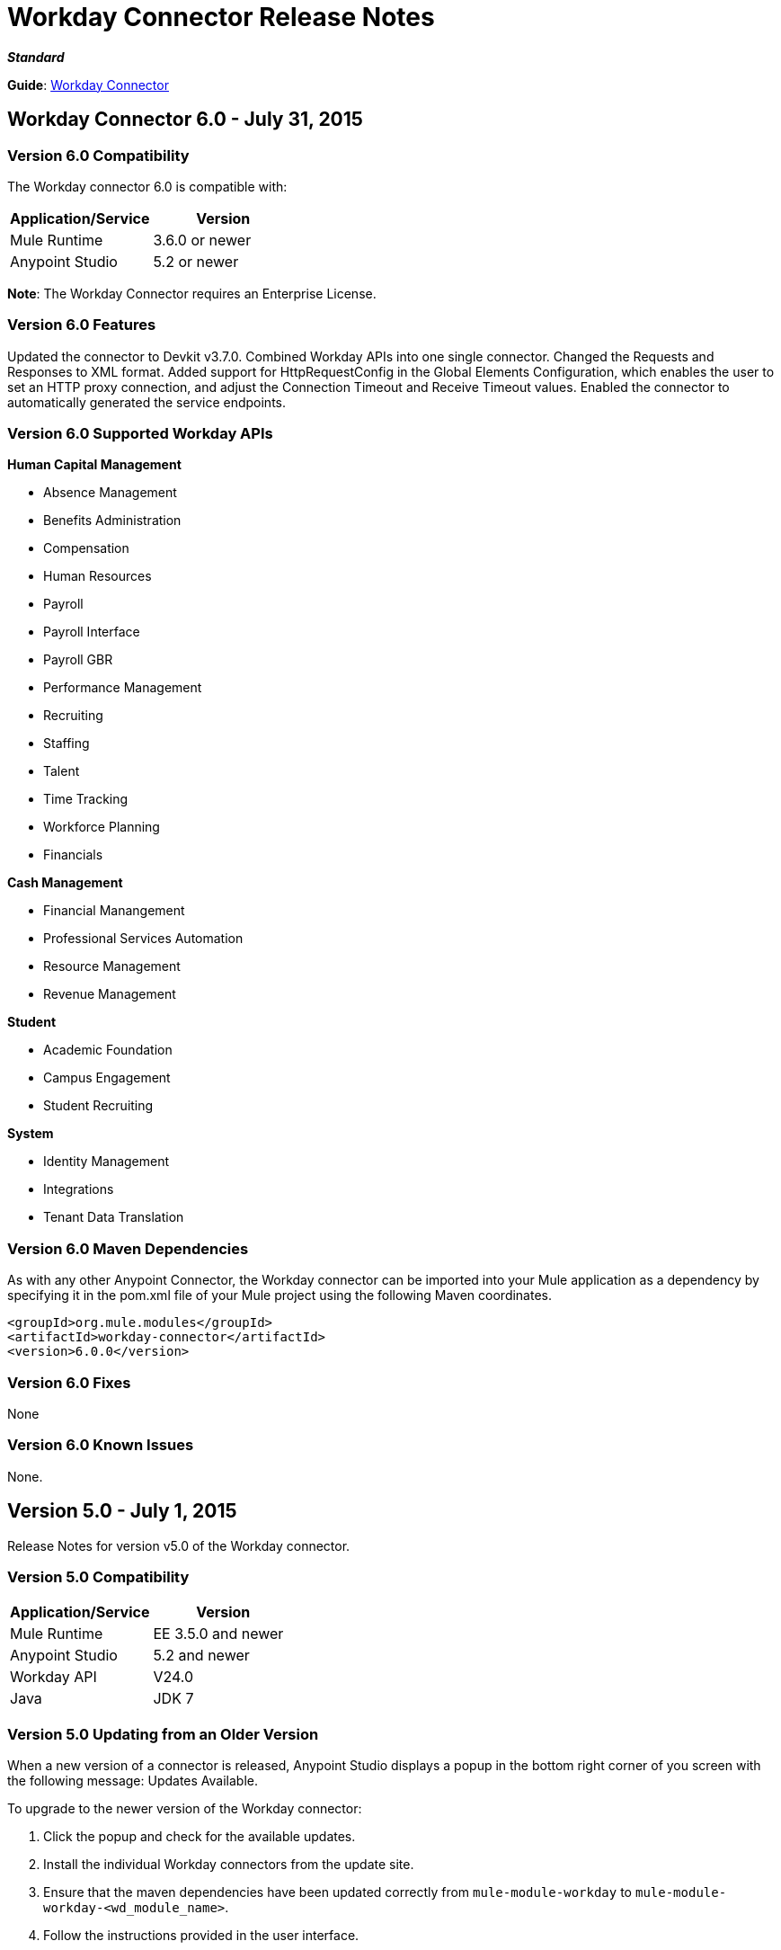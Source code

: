 = Workday Connector Release Notes
:keywords: release notes, workday, connector

*_Standard_*

*Guide*: link:/mule-user-guide/v/3.7/workday-connector[Workday Connector]

== Workday Connector 6.0 - July 31, 2015

=== Version 6.0 Compatibility

The Workday connector 6.0 is compatible with:

[width="100%",cols="50a,50a",options="header"]
|===
|Application/Service|Version
|Mule Runtime|3.6.0 or newer
|Anypoint Studio|5.2 or newer
|===

*Note*: The Workday Connector requires an Enterprise License.

=== Version 6.0 Features

Updated the connector to Devkit v3.7.0.
Combined Workday APIs into one single connector.
Changed the Requests and Responses to XML format.
Added support for HttpRequestConfig in the Global Elements Configuration, which enables the user to set an HTTP proxy connection, and adjust the Connection Timeout and Receive Timeout values.
Enabled the connector to automatically generated the service endpoints.

=== Version 6.0 Supported Workday APIs

*Human Capital Management*

* Absence Management
* Benefits Administration
* Compensation
* Human Resources
* Payroll
* Payroll Interface
* Payroll GBR
* Performance Management
* Recruiting
* Staffing
* Talent
* Time Tracking
* Workforce Planning
* Financials

*Cash Management*

* Financial Manangement
* Professional Services Automation
* Resource Management
* Revenue Management

*Student*

* Academic Foundation
* Campus Engagement
* Student Recruiting

*System*

* Identity Management
* Integrations
* Tenant Data Translation

=== Version 6.0 Maven Dependencies

As with any other Anypoint Connector, the Workday connector can be imported into your Mule application as a dependency by specifying it in the pom.xml file of your Mule project using the following Maven coordinates.

[source,xml,linenums]
----
<groupId>org.mule.modules</groupId>
<artifactId>workday-connector</artifactId>
<version>6.0.0</version>
----

=== Version 6.0 Fixes

None

=== Version 6.0 Known Issues

None.


== Version 5.0 - July 1, 2015

Release Notes for version v5.0 of the Workday connector.

=== Version 5.0 Compatibility

[width="100%",cols="50a,50a",options="header"]
|===
|Application/Service|Version
|Mule Runtime|EE 3.5.0 and newer
|Anypoint Studio|5.2 and newer
|Workday API|V24.0
|Java|JDK 7
|===


=== Version 5.0 Updating from an Older Version

When a new version of a connector is released, Anypoint Studio displays a popup in the bottom right corner of you screen with the following message: Updates Available.

To upgrade to the newer version of the Workday connector:

. Click the popup and check for the available updates.
. Install the individual Workday connectors from the update site.
. Ensure that the maven dependencies have been updated correctly from `mule-module-workday` to `mule-module-workday-<wd_module_name>`.
. Follow the instructions provided in the user interface.
. Restart Studio when prompted.
. After restarting, if you have several versions of the connector installed, Mule asks you for the version of the connector you like to use.

=== Version 5.0 Features

* Added support for the Payroll GBR module and the following operations:
** Get Payee Tax Codes
** Get Payroll Payee NIs
** Get Payroll Payee Student Loans
** Put Payee Tax Code
** Put Payroll Payee NI
** Put Payroll Payee Student Loan
* Updated the connector to support Workday API v24.0.
* Updated the connector to use Devkit 3.6.1.
* Added support for connection through proxy servers.
* Enabled support for adjusting the Connection Timeout and Receive Timeout values in the global configuration.
* Migrated the connector to CXF 2.7.15.
* Added support for HTTP proxies.
* Added options to specify the connection timeout and receive timeout values in the global configuration.

=== Version 5.0 Maven Dependencies

The Workday Payroll GBR module can be imported into your Mule application as a dependency, using the following Maven coordinates:

[width="100%",cols="50a,50a",options="header"]
|===
|Module/Service|Maven Artifact
|HCM|

[source,xml,linenums]
----
<groupId>org.mule.modules</groupId>
<artifactId>mule-module-workday-payroll-gbr</artifactId>
----

|Payroll GBR|

[source,xml,linenums]
----
<version>5.0.0</version>
----

|===

=== Version 5.0 Fixes

* The names of some of the supported operations have been changed.
* Some XSD namespaces have been renamed.
* Fixed an issue where Latin1 encoding was being used instead of UTF-8.
* The mule-connector-test dependency was being incorrectly packaged with the Workday modules. This has been fixed.
* XMLGregorianCalender is no longer used by the connector.

=== Version 5.0 List of New and Deprecated Operations

==== Version 5.0 HCM Changes

* *Benefits Administration*
** New Operations:
*** Put Evidence Of Insurability
** Deprecated Operations:
*** Get Employee Defined Contribution Elections
*** Put Dependent Benefits
*** Put Employee Defined Contribution Elections
* *Compensation*
** New Operations:
*** Import Eligible Earnings Override
*** Get Stock Participation Rate Tables
*** Put Stock Participation Rate Table
** Deprecated Operations:
*** Request Stock Grant
* *Human Resources*
** New Operations:
*** Put Appointment Specialty
*** Assign Establishment
*** Get LGBT Identifications
*** Put Work Schedule Calendar
*** Put Establishment
*** Get Work Schedule Calendars
*** End Collective Agreement Assignment
*** Get Establishments
*** Put LGBT Identification
*** Get Appointment Specialties
** Deprecated Operations:
*** Update Contingent Worker Personal Info (New)
*** Update Employee Personal Info (New)
*** Add Update Company Tax ID
*** Find Business Site
*** Find Contingent Worker
*** Find Employee
*** Find Job Classification Group
*** Find Job Family Group
*** Find Job Profile
*** Find Worker
*** Get Business Site
*** Get Company Tax ID
*** Get Company Tax IDs
*** Get Job Classification Group
*** Get Job Family Group
*** Get Job Profile
*** Put Company Tax ID
*** Put Dependent
* *Payroll*
** New Operations:
*** Get Successor Employers
*** Get Payroll Payee PT1S
*** Put Payroll Payee RPP Or DPSP Registration Number
*** Put W2W2C Printing Election
*** Put Payroll Payee TD1
*** Put Payroll Payee PT1
*** Put Tax Levy Deduction Restriction
*** Get Single Legal Entities
*** Get Payroll Payee RPPOrDPSP Registration Numbers
*** Put Single Legal Entity
*** Put Successor Employer
*** Get W2W2C Printing Election
*** Get Tax Levy Deduction Restrictions
*** Get Payroll Payee TD1S
** Removed Operations:
*** Put Payroll Input
*** Get Payroll Inputs
* *Recruiting*
** New Operations:
*** Get Assess Candidate
*** Assess Candidate
** Removed Operations:
*** Add Update Applicant
*** Get Applicant
*** Find Applicant
* *Staffing*
** New Operations:
*** End International Assignment
*** Start International Assignment
** Deprecated Operations:
*** Maintain Academic Tenure Date
*** Put Dependent
** Removed Operation:
*** Get Maintain Employee Contracts
* *Talent*
** New Operations:
*** Put Subspecialty
*** Get Specialties
*** Put Specialty
*** Get Professional Affiliation Relationship Types
*** Put Professional Affiliation Relationship Type
*** Put Professional Affiliation
*** Get Professional Affiliation Types
*** Put Professional Affiliation Type
*** Get Subspecialties
*** Get Professional Affiliations

=== Version 5.0 Financials Changes

* Financial Management
** New Operations:
*** Get Alternate Account Set Mappings
*** Get Budget Fringe Rate Tables
*** Import Position Budget
*** Put Fringe Rate Table
*** Put Alternate Account Set Mapping
** Deprecated Operations:
*** Get Companies
** Removed Operations:
*** Submit Position Budget
* *Resource Management*
** New Operations:
*** Get Request For Quote Awards
*** Get Supplier Connections
*** Get Project Phases
*** Import Credit Cards
*** Get Project Tasks
*** Get Requirements For Resource Plan
*** Put Requirements For Resource Plan
*** Submit Request For Quote Award
*** Submit Supplier Connection
*** Put Project Task
*** Get Request For Quote Responses
*** Submit Request For Quote
*** Put Project phase
*** Submit Request For Quote Response
*** Get Request For Quote
** Deprecated Operations:
*** Get PO For PO Issue Outbound
*** Get Project Resource Plans
*** Get Supplier Order Contracts
*** Get Workday Projects
*** Put Supplier
*** Put Card Holder Listing File (New)
*** Put Expense Credit Card (New)
*** Put Expense Credit Card Transaction (New)
*** Put Expense Credit Card Transaction File (New)
*** Put Project Resource Plan (New)
* *Revenue Management*
** New Operations:
*** CorrectAward
*** Get Contract Rate Sheets
*** Put Usage Based Transaction
*** Put Contract Rate Sheet
*** Put Project Rate Category
*** Put Project Billing Rate Sheet
*** Get Project Billing Rate Sheets
*** Get Usage Based Transactions
*** Import Customer Invoice
*** Get Project Rate Categories
** Deprecated Operations:
*** Put Cash Sale

==== Version 5.0 Student Changes

* *Campus Engagement*
** New Operations:
*** Put Engagement Record
** Removed Operations:
*** Get Engagement Emails
*** Put Engagement Plan
*** Put Engagement Email
*** Get Engagement Plans
* *Student Recruiting*
** New Operations:
*** Put Marketing Activity Definition
*** Get Marketing Activity Definitions
** Removed Operations:
*** Put Admission Stage Progression Rule
*** Get Admission Stage Progression Rules

==== Version 5.0 System Changes

* *Integrations*
** New Operations:
*** Reassign Business Process Step

=== Version 5.0 Renamed Operations

Previously, the names of the operations supported by the connector included the name of the corresponding Workday module as a suffix. These suffixes have been removed:

[width="100%",cols="34a,33a,33a",options="header"]
|===
|Module|Previous Name|Current Name
|Benefits Administration|putDependentBenefits|putDependent
|Financial Management|getPaymentMessagesFinancial|getPaymentMessages
|Financial Management|getSearchSettingsFinancial|getSearchSettings
|Financial Management|putSearchSettingsFinancial|putSearchSettings
|Financial Management|getBusinessEntityContactsFinancial|getBusinessEntityContacts
|Financial Management|getPaymentsFinancial|getPayments
|Financial Management|putBusinessEntityContactFinancial|putBusinessEntityContact
|Financial Management|getOrganizationsFinancial|getOrganizations
|Human Resources|putDependentHr|putDependent
|Payroll Interface|getPeriodSchedulesPayrollInterface|getPeriodSchedules
|Payroll Interface|putPeriodSchedulePayrollInterface|putPeriodSchedule
|Payroll Interface|getWorkerCostingAllocationsPayrollInterface|getWorkerCostingAllocations
|Recruiting|getOrganizationsRecruiting|getOrganizations
|Recruiting|getServerTimestampRecruiting|getServerTimestamp
|Resource Management|getBusinessEntityContactsResource|getBusinessEntityContacts
|Resource Management|getResourceCategoriesResource|getResourceCategories
|Resource Management|getSpendCategoryHierarchiesResource|getSpendCategoryHierarchies
|Resource Management|getSupplierCategoriesResource|getSupplierCategories
|Resource Management|putBusinessEntityContactResource|putBusinessEntityContact
|Resource Management|putResourceCategoryResource|putResourceCategory
|Resource Management|putSpendCategoryHierarchyResource|putSpendCategoryHierarchy
|Resource Management|putSupplierCategoryResource|putSupplierCategory
|Revenue Management|getBusinessEntityContactsRevenue|getBusinessEntityContacts
|Revenue Management|getCustomerCategoriesRevenue|getCustomerCategories
|Revenue Management|getRevenueCategoriesRevenue|getRevenueCategories
|Revenue Management|getRevenueCategoryHierarchiesRevenue|getRevenueCategoryHierarchies
|Revenue Management|putBusinessEntityContactRevenue|putBusinessEntityContact
|Revenue Management|putCustomerCategoryRevenue|putCustomerCategory
|Revenue Management|putRevenueCategoryRevenue|putRevenueCategory`
|Revenue Management|putRevenueCategoryHierarchyRevenue|putRevenueCategoryHierarchy
|Staffing|putApplicantStaffing|putApplicant
|Staffing|createPositionStaffing|createPosition
|Staffing|editPositionRestrictionsStaffing|editPositionRestrictions
|Staffing|getApplicantsStaffing|getApplicants
|Staffing|getHeadcountsStaffing|getHeadcounts
|Staffing|getPositionsStaffing|getPositions
|Staffing|putJobClassificationGroupStaffing|putJobClassificationGroup
|Staffing|putJobFamilyStaffing|putJobFamily
|Staffing|getWorkersStaffing|getWorkers
|Staffing|getJobClassificationGroupsStaffing|getJobClassificationGroups
|Staffing|getJobFamilyGroupsStaffing|getJobFamilyGroups
|Staffing|getOrganizationsStaffing|getOrganizations
|Staffing|putJobFamilyGroupStaffing|putJobFamilyGroup
|Staffing|getJobFamiliesStaffing|getJobFamilies
|Talent|getCertificationsTalent|getCertifications
|Talent|getCompetenciesTalent|getCompetencies
|Talent|getCompetencyCategoriesTalent|getCompetencyCategories
|Talent|getDegreesTalent|getDegrees
|Talent|getEducationalInstitutionTypesTalent|getEducationalInstitutionTypes
|Talent|getFieldsOfStudyTalent|getFieldsOfStudy
|Talent|getSkillSourcePrecedencesTalent|getSkillSourcePrecedences
|Talent|putCertificationTalent|putCertification
|Talent|putCompetencyTalent|putCompetency
|Talent|putDegreeTalent|putDegree
|Talent|putEducationalInstitutionTypeTalent|putEducationalInstitutionType
|Talent|putFieldOfStudyTalent|putFieldOfStudy
|Talent|putCertificationIssuerTalent|putCertificationIssuer
|Talent|getCertificationIssuersTalent|getCertificationIssuers
|===

=== Version 5.0 Renamed XSD Namespaces

[width="100%",cols="34a,33a,33a",options="header"]
|===
| |From|To
|Absence Management|http://www.mulesoft.org/schema/mule/wd-absence/2.0/mule-wd-absence.xsd|http://www.mulesoft.org/schema/mule/wd-absence/current/mule-wd-absence.xsd
|Benefits Administration|http://www.mulesoft.org/schema/mule/wd-benefits/2.0/mule-wd-benefits.xsd|http://www.mulesoft.org/schema/mule/wd-benefits/current/mule-wd-benefits.xsd
|Compensation|http://www.mulesoft.org/schema/mule/wd-compensation/2.0/mule-wd-compensation.xsd|http://www.mulesoft.org/schema/mule/wd-compensation/current/mule-wd-compensation.xsd
|Human Resources|http://www.mulesoft.org/schema/mule/wd-hr/2.0/mule-wd-hr.xsd|http://www.mulesoft.org/schema/mule/wd-hr/current/mule-wd-hr.xsd
|Staffing|http://www.mulesoft.org/schema/mule/wd-staffing/2.0/mule-wd-staffing.xsd|http://www.mulesoft.org/schema/mule/wd-staffing/current/mule-wd-staffing.xsd
|Talent|http://www.mulesoft.org/schema/mule/wd-talent/2.0/mule-wd-talent.xsd|http://www.mulesoft.org/schema/mule/wd-talent/current/mule-wd-talent.xsd
|===

== Version 4.2.0 - March 20, 2015

Release Notes for version v4.2.0 of the Workday connector. 

*Note*: The Workday connector requires an Enterprise License.

=== Version 4.2.0 Compatibility

[cols=",",options="header",]
|===
|Application/Service |Version
|Mule Runtime |EE 3.4.2 and newer
|Workday API |v23.0
|===

=== Version 4.2.0 Features

The following modules have been added to the existing Workday connector. The list of all operations that have been added for each module can be found below.

*Student:*

* Academic Foundation
* Campus Engagement
* Student Recruiting

*System:*

* Identity Management
* Integrations
* Tenant Data Translation

=== Version 4.2.0 Supported Operations: Workday Student Connector

==== Version 4.2.0 Academic Foundation

* Get_Academic_Contacts
* Get_Educational_Institution_Districts
* Get_Educational_Institutions
* Get_External_Associations
* Get_Extracurricular_Activities
* Get_Programs_of_Study
* Get_Student_Tag_Categories
* Get_Student_Tags
* Put_Academic_Contact
* Put_Educational_Institution
* Put_Educational_Institution_District
* Put_External_Association
* Put_Extracurricular_Activity
* Put_Program_of_Study
* Put_Student_Tag
* Put_Student_Tag_Category

==== Version 4.2.0 Campus Engagement

* Get_Engagement_Conversation_Tags
* Get_Engagement_Conversations
* Get_Engagement_Emails
* Get_Engagement_External_Items
* Get_Engagement_Plans
* Put_Engagement_Conversation
* Put_Engagement_Conversation_Tag
* Put_Engagement_Email
* Put_Engagement_External_Item
* Put_Engagement_Plan

==== Version 4.2.0 Student Recruiting

* Get_Ad_Hoc_Locations
* Get_Recruiting_Regions
* Get_Search_Service_Definitions
* Get_Student_Prospects
* Get_Student_Recruiters
* Get_Student_Recruiting_Campaigns
* Get_Student_Recruiting_Cycles
* Get_Student_Recruiting_Events
* Import_Student_Prospects
* Put_Ad_Hoc_Location
* Put_Recruiting_Region
* Put_Search_Service_Definition
* Put_Student_Recruiting_Cycle
* Put_Student_Recruiting_Event_Registration_Record
* Submit_Student_Prospect
* Submit_Student_Recruiter
* Submit_Student_Recruiting_Campaign
* Submit_Student_Recruiting_Event

=== Version 4.2.0 Supported Operations: Workday System Connector

==== Version 4.2.0 Identity Management

* Get_Unidentified_Signons
* Get_Workday_Account_Signons

==== Version 4.2.0 Integrations

* Approve_Business_Process
* Cancel_Business_Process
* Deny_Business_Process
* Get_EIB_Definitions
* Get_Event_Detail
* Get_Event_Documents
* Get_Import_Process_Messages
* Get_Import_Processes
* Get_Integration_Events
* Get_Integration_System_Users
* Get_Integration_Systems
* Get_References
* Get_Sequence_Generators
* Get_Subscriptions
* Increment_Sequence_Generator
* Launch_EIB
* Launch_Integration
* Put_Integration_Event
* Put_Integration_Message
* Put_Integration_System
* Put_Integration_System_User
* Put_Reference
* Put_Sequence_Generator
* Put_Subscription

==== Version 4.2.0 Tenant Data Translation

* Get_Translatable_Tenant_Data_Public
* Put_Translatable_Tenant_Data_Public

=== Version 4.2.0 Maven Dependencies

As with any other Anypoint Connector, the Workday connector can be referred to as a dependency in the pom.xml file of your Mule project. The following table indicates the groupIds and artifactIds for each Workday Student and Workday System connector.

[cols="2a*,",options="header",]
|===
|Module|Maven Artifacts
|*Student* +
Academic Foundation |`<groupId>org.mule.modules</groupId>` +
`<artifactId>mule-module-workday-academicfoundation</artifactId>` +
`<version>4.2.0</version>`
|*Student* +
Campus Engagement |`<groupId>org.mule.modules</groupId>` +
`<artifactId>mule-module-workday-campusengagement</artifactId>` +
`<version>4.2.0</version>`
|*Student* +
Student Recruiting |`<groupId>org.mule.modules</groupId>` +
`<artifactId>mule-module-workday-studentrecruiting</artifactId>` +
`<version>4.2.0</version>`
|*System* +
Identity Management |`<groupId>org.mule.modules</groupId>` +
`<artifactId>mule-module-workday-identitymanagement</artifactId>` +
`<version>4.2.0</version>`
|*System* +
Integrations |`<groupId>org.mule.modules</groupId>` +
`<artifactId>mule-module-workday-integrations</artifactId>` +
`<version>4.2.0</version>`
|*System* +
Tenant Data Translation |`<groupId>org.mule.modules</groupId>` +
`<artifactId>mule-module-workday-tenantdatatranslation</artifactId>` +
`<version>4.2.0</version>`
|===

=== Version 4.2.0 Fixed in this Release

Password - Workday connectors no longer show passwords in plain-text when inputting them in Anypoint Studio.

== Version 4.1.1 - December 12, 2014

The Anypoint Workday connector has been updated to 4.1.1 to support Workday 23.0 API with minor improvements from the Workday Connector 4.0.0 release. For more information on Workday, see the link:https://community.workday.com/current/wsrelnotes[Workday Release Notes for v23.0].

For more information on upgrade paths or how to use Workday's API, see:

* https://community.workday.com/custom/developer/API/versions/v23.0/index.html[Workday v23.0 API] 
* https://community.workday.com/[General knowledge on Workday operations]

The MuleSoft Workday 4.1.1 Connector release fixes issues that have surfaced in the previous release of the Workday Connector (4.0.1).

=== Version 4.1.1 Compatibility

[width="100%",cols="50%,50%",options="header",]
|===
|Application/Service |Version
|Mule Runtime |Mule 3.4.2 and above
|Anypoint Studio |October 2014
|Workday API |v 23.0
|===

=== Version 4.1.1 Supported Workday v23.0 API Modules

* Absence Management
* Benefits Administration
* Cash Management
* Compensation
* Financial Manangement
* Human Resources
* Payroll
* Payroll Interface
* Performance Management
* Professional Services Automation
* Recruiting
* Resource Management
* Revenue Management
* Staffing
* Talent
* Time Tracking
* Workforce Planning

=== Version 4.1.1 Supported Operations per Module

==== Version 4.1.1 Absence Management

No operations were added or removed

==== Version 4.1.1 Benefits Administration

No operations were added or removed

==== Version 4.1.1 Cash Management

*Supported Operations*

* CancelAdHocBankTransaction
* CancelAdHocPayment
* GetAdHocBankTransactions
* GetAdHocPayees
* GetAdHocPayments
* GetBankAccountTransfers
* GetBankAccounts
* GetBankBranches
* GetBankStatementFiles
* GetBankStatements
* GetBusinessEntityContacts
* GetDonorContributions
* GetDonors
* GetFinancialInstitutions
* GetInvestmentPoolAdjustments
* GetInvestmentPoolPurchases
* GetInvestmentPoolSales
* GetInvestmentPoolTransfers
* GetInvestmentStatements
* GetPaymentElectionEnrollments
* GetPaymentElectionOptions
* GetPaymentMessages
* GetPayments
* GetPettyCashAccounts
* ImportAdhocBankTransaction
* ImportBankStatement
* PutAdHocPayee
* PutBankAccount
* PutBankBranch
* PutBankStatement
* PutBankStatementFile
* PutBusinessEntityContact
* PutDonor
* PutFinancialInstitution
* PutPaymentAcknowledgementMessage
* PutPaymentElectionOption
* PutPettyCashAccount
* SubmitAdHocBankTransaction
* SubmitAdHocPayment
* SubmitBankAccountTransfer
* SubmitDonorContribution
* SubmitInvestmentPoolAdjustment
* SubmitInvestmentPoolPurchase
* SubmitInvestmentPoolSale
* SubmitInvestmentPoolTransfer
* SubmitInvestmentStatement
* SubmitPaymentElectionEnrollment

==== Version 4.1.1 Compensation

No operations were added or removed

==== Version 4.1.1 Financial Manangement

*Supported operations*

* CancelAccountingJournal
* Get1042-SIncomeCodes
* Get1099MISCAdjustments
* Get1099MISCs
* GetAccountSets
* GetAccountSetsWithoutDependencies
* GetAwardPersonnelResponsibilities
* GetBasicCustomers
* GetBasicGifts
* GetBasicGrants
* GetBasicProjects
* GetBasicSalesItems
* GetBasicSuppliers
* GetBeginningBalanceJournals
* GetBeginningBalanceTranslationAmounts
* GetBusinessEntityContacts
* GetBusinessPlanDetails
* GetBusinessUnitHierarchies
* GetBusinessUnits
* GetCompany1099MISCData
* GetCostCenters
* GetCurrencyConversionRates
* GetCurrencyRateTypes
* GetCustomValidationRules
* GetCustomValidationRuleswithoutDependencies
* GetCustomWorktags
* GetCustomerCategories
* GetEffortCertificationChangeReasonCodes
* GetEffortCertificationEligibilityRules
* GetEffortCertificationEligibilityRuleswithoutDependencies
* GetEffortCertificationTypes
* GetEffortCertifyingTexts
* GetFundHierarchies
* GetFundTypes
* GetFunds
* GetGiftHierarchies
* GetGifts
* GetGrantHierarchies
* GetGrants
* GetInvestors
* GetJournals
* GetLedgerAccountSummaries
* GetLoanInvestorTypes
* GetLoanReferralTypes
* GetLoans
* GetObjectClassSets
* GetOrganizations
* GetPaymentMessages
* GetPaymentTerms
* GetPaymentTypes
* GetPayments
* GetPositionBudgets
* GetProgramHierarchies
* GetPrograms
* GetReceivableWriteoffCategories
* GetRecurringJournalTemplates
* GetRegions
* GetResourceCategories
* GetRevenueCategories
* GetRevenueCategoryHierarchies
* GetSearchSettings
* GetSpendCategoryHierarchies
* GetStatisticDefinitions
* GetStatistics
* GetSupplierCategories
* GetSurveys
* GetTaxApplicabilities
* GetTaxAuthorities
* GetTaxCategories
* GetTaxCodes
* GetTaxRates
* GetWorkdayCompanies
* ImportAccountingJournal
* ImportBudgetAmendment
* ImportBudgetDetails
* ImportBudgetDetailsIncremental
* Put1042-SIncomeCode
* PutAccountSet
* PutAwardPersonnelResponsibility
* PutBasicCustomer
* PutBasicGift
* PutBasicGrant
* PutBasicProject
* PutBasicSalesItem
* PutBasicSupplier
* PutBeginningBalanceJournal
* PutBeginningBalanceTranslationAmounts
* PutBudgetIncremental
* PutBusinessEntityContact
* PutBusinessPlanDetails
* PutBusinessUnit
* PutBusinessUnitHierarchy
* PutContingentWorkerTaxAuthorityFormType
* PutCurrencyConversionRate
* PutCurrencyConversionRates
* PutCurrencyRateType
* PutCustomValidationRule
* PutCustomWorktag
* PutCustomerCategory
* PutEffortCertificationChangeReasonCode
* PutEffortCertificationType
* PutEffortCertifyingText
* PutFund
* PutFundHierarchy
* PutFundType
* PutGiftHierarchy
* PutGrant
* PutGrantHierarchy
* PutInvestor
* PutLedgerAccountSummary
* PutLoan
* PutLoanInvestorType
* PutLoanReferralType
* PutObjectClassSet
* PutPaymentTerm
* PutPaymentType
* PutProgram
* PutProgramHierarchy
* PutReceivableWriteoffCategory
* PutRecurringJournalTemplate
* PutResourceCategory
* PutRevenueCategory
* PutRevenueCategoryHierarchy
* PutSearchSettings
* PutSpendCategoryHierarchy
* PutStatistic
* PutStatisticDefinition
* PutSupplierCategory
* PutSurvey
* PutTaxApplicability
* PutTaxAuthority
* PutTaxCategory
* PutTaxCode
* PutTaxRate
* PutThirdPartyCalculatedTaxInformation
* Submit1099MISCAdjustment
* SubmitAccountingJournal
* SubmitBusinessPlanAmendment
* SubmitGift
* SubmitPositionBudget
* UnpostAccountingJournal

*Version 4.1.1 Deprecated Operations*

* GetCompanies

==== Version 4.1.1 Human Resources

No operations were added or removed

==== Version 4.1.1 Payroll

No operations were added or removed

==== Version 4.1.1 Payroll Interface

No operations were added or removed

==== Version 4.1.1 Performance Management

No operations were added or removed

==== Version 4.1.1 Professional Services Automation

Supported operations:

* AddUpdateExpenseReport
* CancelExpenseReportOld

==== Version 4.1.1 Recruiting

No operations were added or removed

==== Version 4.1.1 Resource Management

Supported operations:

* AddSupplierContractLineHold
* AdjustAssetCost
* CancelExpenseReport
* CancelPurchaseOrder
* CancelReceipt
* CancelRequisition
* CancelSupplierInvoice
* CancelSupplierInvoiceAdjustment
* CancelTimesheet
* DisposeAsset
* EditAsset
* GetAirlines
* GetAirports
* GetAssetBookRules
* GetAssetDepreciationSchedules
* GetAssetPoolingRules
* GetAssets
* GetBusinessEntityContacts
* GetCarRentalAgencies
* GetCardHolderListingFiles
* GetCatalogItems
* GetExpenseCreditCardTransactionFiles
* GetExpenseCreditCardTransactions
* GetExpenseCreditCards
* GetExpenseItemAttributeGroups
* GetExpenseItemGroups
* GetExpenseItems
* GetExpensePolicyGroups
* GetExpenseRateTableRules
* GetExpenseRateTables
* GetExpenseReports
* GetHotels
* GetPayrollTimesheetsTimeInTimeOut
* GetPayrollTimesheetsTotalHours
* GetPrepaidSpendAmortizationSchedules
* GetPrepaidSpendAmortizations
* GetProcurementCardTransactionVerifications
* GetProcurementMassClose
* GetProjectAsset
* GetProjectPlans
* GetProjectScenarioGroups
* GetProjectScenarios
* GetProjectTaskResources
* GetProjectTimesheets
* GetProjects
* GetPurchaseItemGroups
* GetPurchaseItems
* GetPurchaseOrderSchedules
* GetPurchaseOrders
* GetReceipts
* GetRequisitions
* GetResourceCategories
* GetResourcePlans
* GetReturns
* GetSpendAuthorizations
* GetSpendCategoryHierarchies
* GetSupplierCategories
* GetSupplierContracts
* GetSupplierGroups
* GetSupplierInvoiceAdjustments
* GetSupplierInvoiceHistories
* GetSupplierInvoiceSchedules
* GetSupplierInvoices
* GetSuppliers
* GetTimesheets
* GetTravelBookingFiles
* GetTravelCities
* GetWorkdayProjectHierarchies
* GetWorkdayProjectHierarchieswithoutDependencies
* ImpairAsset
* ImportCatalogLoad
* ImportCreditCardTransactions
* ImportSupplierInvoice
* ImportTravelBookingRecords
* IssueAsset
* PlaceAssetinService
* PutAirline
* PutAirport
* PutAssetBookRules
* PutAssetPoolingRule
* PutBusinessEntityContact
* PutCarRentalAgency
* PutCardHolderListingFile
* PutExpenseCreditCard
* PutExpenseCreditCardTransaction
* PutExpenseCreditCardTransactionFile
* PutExpenseItem
* PutExpenseItemAttributeGroup
* PutExpenseItemGroup
* PutExpensePolicyGroup
* PutExpenseRateTable
* PutExpenseRateTableRule
* PutHotel
* PutProjectAsset
* PutProjectPlan
* PutProjectScenarioGroup
* PutProjectTaskResources
* PutPurchaseItem
* PutPurchaseItemGroup
* PutResourceCategory
* PutSpendCategoryHierarchy
* PutSupplierCategory
* PutSupplierGroup
* PutSupplierInvoiceHistory
* PutTravelCity
* RegisterAsset
* ReinstateAsset
* RemoveAsset
* RemoveSupplierContractLineHold
* ResumeAssetDepreciation
* SubmitCatalogLoad
* SubmitExpenseReport
* SubmitExpenseReportforApplicant
* SubmitPayrollTimesheetTimeInTimeOut
* SubmitPayrollTimesheetTotalHours
* SubmitPrepaidSpendAmortization
* SubmitPrepaidSpendAmortizationSchedule
* SubmitProcurementCardTransactionVerification
* SubmitProcurementMassClose
* SubmitProject
* SubmitProjectScenario
* SubmitProjectTimesheet
* SubmitPurchaseOrder
* SubmitPurchaseOrderSchedule
* SubmitReceipt
* SubmitRequisition
* SubmitResourcePlan
* SubmitReturn
* SubmitSpendAuthorization
* SubmitSupplier
* SubmitSupplierContract
* SubmitSupplierInvoice
* SubmitSupplierInvoiceAdjustment
* SubmitSupplierInvoiceContract
* SubmitSupplierInvoiceSchedule
* SubmitWorkdayProjectHierarchy
* SuspendAssetDepreciation
* TransferAsset
* TransferAssetToDifferentCompany
* UpdateAssetDepreciationSchedule
* UpdateAssetUsefulLife

==== Verison 4.1.1 Resource Management Deprecated Operations

* GetPOforPOIssueOutbound
* GetProjectResourcePlans
* GetSupplierOrderContracts
* GetWorkdayProjects
* PutProjectResourcePlan
* PutSupplier
* SubmitSupplierOrderContract
* SubmitWorkdayProject

==== Version 4.1.1 Revenue Management

Supported operations:

* CancelCashSale
* CancelCustomerContract
* CancelCustomerInvoice
* CancelCustomerInvoiceAdjustment
* GetAwardProposalLifecycleStatuses
* GetAwardProposalSubmissionTypes
* GetAwardProposals
* GetAwardSchedules
* GetAwardTaskStatuses
* GetAwardTaskTypeGroups
* GetAwardTasks
* GetAwards
* GetBillingSchedules
* GetBusinessConnections
* GetBusinessEntityContacts
* GetCashSales
* GetCreditCardAuthorization
* GetCustomerActivity
* GetCustomerCategories
* GetCustomerContractAmendments
* GetCustomerContracts
* GetCustomerDateMilestones
* GetCustomerDeposits
* GetCustomerGroups
* GetCustomerInvoiceAdjustments
* GetCustomerInvoices
* GetCustomerPayments
* GetCustomerRefunds
* GetCustomerRequests
* GetCustomers
* GetFacilitiesandAdministrationExceptions
* GetFacilitiesandAdministrationWaivedExpenseAllocationProfiles
* GetMerchantCustomerProfile
* GetOpportunities
* GetProspects
* GetRevenueCategories
* GetRevenueCategoryHierarchies
* GetRevenueRecognitionScheduleTemplates
* GetRevenueRecognitionSchedules
* GetSalesItemGroups
* GetSalesItems
* GetSponsors
* PutAwardProposalLifecycleStatus
* PutAwardProposalSubmissionType
* PutAwardSchedule
* PutAwardTaskStatus
* PutAwardTaskTypeGroup
* PutAwardTasksforAward
* PutBusinessConnection
* PutBusinessEntityContact
* PutCreditCardAuthorization
* PutCustomer
* PutCustomerCategory
* PutCustomerDateMilestone
* PutCustomerGroup
* PutCustomerPayment
* PutCustomerRequest
* PutFacilitiesandAdministrationException
* PutFacilitiesandAdministrationWaivedExpenseAllocationProfile
* PutMerchantCustomerProfile
* PutOpportunity
* PutProspect
* PutRevenueCategory
* PutRevenueCategoryHierarchy
* PutRevenueRecognitionScheduleTemplate
* PutSalesItem
* PutSalesItemGroup
* PutSponsor
* SubmitAward
* SubmitAwardAmendment
* SubmitAwardProposal
* SubmitBillingSchedule
* SubmitCashSale
* SubmitCustomerContract
* SubmitCustomerContractAmendment
* SubmitCustomerDeposit
* SubmitCustomerInvoice
* SubmitCustomerInvoiceAdjustment
* SubmitCustomerRefund
* SubmitRevenueRecognitionSchedule

*Revenue Management Deprecated Operations*

* PutCashSale

==== Version 4.1.1 Staffing

No operations were added or removed.

==== Version 4.1.1 Talent

No operations were added or removed.

==== Version 4.1.1 Time Tracking

No operations were added or removed.

==== Version 4.1.1 Workforce Planning

No operations were added or removed.

=== Version 4.1.1 Fixed Issues

* Significantly reduced the amount of classes that were being exported with the update sites, thus reducing the file size from 500mb to 5mb
* Fixed an issue where Mule applications were running out of memory when using the HCM connector.

=== Version 4.1.1 Features in this Release

Users are now able to choose specifically which modules of the HCM connector they would like to install in Anypoint Studio, and use in their Mule applications.

=== Version 4.1.1 Upgrading from Workday HCM Connector 4.0.1 or Older

In this release, each of the above modules is now available as an individual update site. Note that this release is NOT backward compatible with Workday HCM Connector 4.0.1 or lower.

If you would like to start using version 4.1.1 of the Workday connector, follow these instructions.

==== Version 4.1.1 New Users

. Open Anypoint Studio.
. Go to *File* > *New* > *Project From Template*.
. Click the *Connectors* category and locate the Worday Connector from the connectors list.
. Click the *View Details* button.
. Click the *Share URL* button and copy the provided link.
. Go to *Help* > *Install New Software* and paste the link inside the *Work with* text box.
. Select the desired Workday moduel and click the *Next* button to continue installing the connector.

==== Version 4.1.1 Existing Users

There are several ways to determine which HCM module you were using in the previous versions of the connector. One way is to check the XML namespaces for the Workday message processors. This table helps you determine which modules your application uses:

[cols="2*a", options="header"]
|===
|Namespace |Workday Module
|wd:absence |Absence Management
|wd:benefits |Benefits Administration
|wd:compensation |Compenstation
|wd:hr |Human Resources
|wd:payroll |Payroll
|wd:payroll-interface |Payroll Interface
|wd:performance |Performance Management
|wd:recruiting |Recruiting
|wd:staffing |Staffing
|wd:talent |Talent
|wd:timetracking |Time Tracking
|wd:workforce |Workforce Planning
|===

===== Version 4.1.1 Non-Maven Mule Projects

. Uninstall any existing Workday connector.
. Install the Workday connectors that your application requires from the Anypoint Connectors Update Site in Studio by following the instructions in the "New users" section. Your application should be running as it was previously.

===== Version 4.1.1 Mavenized Mule Projects

. Remove any references to the Workday connector from your pom.xml file. 
. Update the mule-maven-plugin, if it exists, by modifying the artifactId property that is located inside the _inclusion_ tag as follows:
+
[width="100%",cols="50%,50%",options="header",]
|===
|Module |Artifact ID
|*Absence Management* |mule-module-workday-absencemanagement
|*Benefits Administration* |mule-module-workday-benefitsadministration
|*Compensation* |mule-module-workday-compensation
|*Human Resources* |mule-module-workday-humanresources
|*Payroll* |mule-module-workday-payroll
|*Payroll Interface* |mule-module-workday-payrollinterface
|*Performance Management* |mule-module-workday-performancemanagement
|*Recruiting* |mule-module-workday-recruiting
|*Staffing* |mule-module-workday-staffing
|*Talent* |mule-module-workday-talent
|*Time Tracking* |mule-module-workday-timetracking
|*Workforce Planning* |mule-module-workday-workforceplanning
|===
+
. Add any dependencies that your application needs for each Workday module. The following dependency snippets can be used to add the necessary Workday HCM connectors.
+
[width="100%",cols="30%,70%",options="header",]
|===
|  | 
|*Absence Management* a|
[source, xml, linenums]
----
<dependency>
  <groupId>org.mule.modules</groupId>
  <artifactId>mule-module-workday-absencemanagement</artifactId>
  <version>4.1.1</version>
</dependency>
----
|*Benefits Administration* a|
[source, xml, linenums]
----
<dependency>
  <groupId>org.mule.modules</groupId>
    <artifactId>mule-module-workday-benefitsadministration</artifactId>
    <version>4.1.1</version>
</dependency>
----
|*Compensation* a|
[source, xml, linenums]
----
<dependency>
  <groupId>org.mule.modules</groupId>
  <artifactId>mule-module-workday-compensation</artifactId>
  <version>4.1.1</version>
</dependency>
----
|*Human Resources* a|
[source, xml, linenums]
----
<dependency>
  <groupId>org.mule.modules</groupId>
  <artifactId>mule-module-workday-humanresources</artifactId>
  <version>4.1.1</version>
</dependency>
----
|*Payroll* a|
[source, xml, linenums]
----
<dependency>
  <groupId>org.mule.modules</groupId>
  <artifactId>mule-module-workday-payroll</artifactId>
  <version>4.1.1</version>
</dependency>
----
|*Payroll Interface* a|
[source, xml, linenums]
----
<dependency>
  <groupId>org.mule.modules</groupId>
  <artifactId>mule-module-workday-payrollinterface</artifactId>
  <version>4.1.1</version>
</dependency>
----
|*Performance Management* a|
[source, xml, linenums]
----
<dependency>
  <groupId>org.mule.modules</groupId>
  <artifactId>mule-module-workday-performancemanagement</artifactId>
  <version>4.1.1</version>
</dependency>
----
|*Recruiting* a|
[source, xml, linenums]
----
<dependency>
  <groupId>org.mule.modules</groupId>
  <artifactId>mule-module-workday-recruiting</artifactId>
  <version>4.1.1</version>
</dependency>
----
|*Staffing* a|
[source, xml, linenums]
----
<dependency>
  <groupId>org.mule.modules</groupId>
  <artifactId>mule-module-workday-staffing</artifactId>
  <version>4.1.1</version>
</dependency>
----
|*Talent* a|
[source, xml, linenums]
----
<dependency>
  <groupId>org.mule.modules</groupId>
  <artifactId>mule-module-workday-talent</artifactId>
  <version>4.1.1</version>
</dependency>
----
|*Time Tracking* a|
[source, xml, linenums]
----
<dependency>
  <groupId>org.mule.modules</groupId>
  <artifactId>mule-module-workday-timetracking</artifactId>
  <version>4.1.1</version>
</dependency>
----
|*Workforce Planning* a|
[source, xml, linenums]
----
<dependency>
  <groupId>org.mule.modules</groupId>
  <artifactId>mule-module-workday-workforceplanning</artifactId>
  <version>4.1.1</version>
</dependency>
----
|===

== Version 4.0.1 - October 29, 2014

The Anypoint Workday connector has been updated to 4.0.1 to support Workday 23.0 API with minor improvements from the Workday Connector 4.0.0 release. For more information on Workday, see the https://community.workday.com/current/wsrelnotes[Workday Release Notes for v23.0] .

For more information on upgrade paths or how to use Workday's API, see:

* https://community.workday.com/custom/developer/API/versions/v23.0/index.html[Workday v23.0 API] 
* https://community.workday.com/[General knowledge on Workday operations]

The MuleSoft Workday 4.0.1 Connector release fixes issues that have surfaced in the previous release of the Workday Connector (4.0.0).

*Guide*: link:/mule-user-guide/v/3.7/workday-connector[Workday Connector]


=== Version 4.0.1 Compatibility

[cols="2*a", options="header"]
|===
|Application/Service |Version
|Mule Runtime |3.5.1 and later
|Anypoint Studio |October 2014
|Workday API |23.0
|===

=== Version 4.0.1 Supported Modules

* Absence Management
* Benefits Administration
* Compensation
* Human Resources
* Payroll
* Payroll Interface
* Performance Management
* Recruiting
* Staffing
* Talent
* Time Tracking
* Workforce Planning

=== Version 4.0.1 Fixed Issues

Connectivity initialization in the Workforce Planning and Time Tracking modules has been fixed.

== Version 4.0.0 - September 29, 2014

Workday Connector 4.0.0 consists of an increased number of supported modules and operations, and a few operations that are modified from the previous version for improved functionality.

Anypoint Connector for Workday facilitates connections between Mule integration applications and Workday by allowing you to access the information in your organization's Workday instance. Use of the Workday connector requires MuleSoft Premium access.

=== Version 4.0.0 Compatibility

Workday Connector 4.0.0 is compatible with the following versions of Mule Runtime and Workday API respectively.

[width="100%",cols="50%,50%",options="header",]
|===
a|
Application/Service

 a|
Version

|Mule Runtime |3.5.1
|Anypoint Studio |July 2014
|Workday API |v23.0
|===

=== Version 4.0.0 Supported Modules

Workday connector now supports the following Workday HCM modules:

* Absence Management
* Benefits Administration
* Compensation
* Human Resources
* Payroll
* Payroll Interface
* Performance Management
* Recruiting
* Staffing
* Talent
* Time Tracking
* Workforce Planning

=== Version 4.0.0 Operations

The following operations have been added in the current version of the connector:

[width="100%",cols="50%,50%",options="header",]
|===
|Module |Operations
|*Human_Resources* a|
*  Change_Emergency_Contacts
*  Get_Committee_Classification_Groups
*  Get_Committee_Classifications
*  Get_Committee_Definition
*  Get_Committee_Membership_Types
*  Get_Committee_Types
*  Get_Service_Center_Representative_Workday_Accounts
*  Get_Service_Center_Representatives
*  Maintain_Committee_Definition
*  Manage_Committee_Membership
*  Manage_Employee_Probation_Periods_Event
*  Put_Committee_Classification
*  Put_Committee_Classification_Group
*  Put_Committee_Membership_Type
*  Put_Committee_Type
*  Put_Service_Center_Representative
*  Put_Service_Center_Representative_Workday_Account

|*Payroll* a|
*  Get_Paycheck_Deliveries
*  Put_Paycheck_Delivery_Public

|*Recruiting* a|
*  Get_Candidate_Attachments
*  Get_Candidate_Photos
*  Get_Candidates
*  Get_Job_Posting_Sites
*  Get_Job_Postings
*  Put_Candidate
*  Put_Candidate_Attachment
*  Put_Candidate_Photo
*  Put_Job_Posting_Site +

|*Talent* a|
*  Get_Competency_Classes
*  Get_Proficiency_Rating_Scales
*  Put_Competency_Class
*  Put_Proficiency_Rating_Scale

|===

=== Version 4.0.0 Removed Operations

The operations listed below have been removed from the connector in this release:

[width="100%",cols="50%,50%",options="header",]
|===
|Module |Operations
|*Performance_Management* a|
* Get_Competency_Levels
* Put_Competency_Level

|*Talent* a|
* Get_Competency_Levels
* Put_Competency_Level

|===

=== Version 4.0.0 Fixed in this Release

The following issue with the Workday connector has been resolved in the current release.

[width="100%",cols="50%,50%",options="header",]
|===
|Issue |Description
|Workforce module has incorrect package declarations a|
Previously, Workforce module was listed under the timetracking package.

This issue has been fixed.
|===

== See Also

* Visit link:https://community.workday.com/custom/developer/API/versions/v23.0/index.html[Workday API documentation page] for information on Workday v23.0 API.
* Learn how to link:/mule-fundamentals/v/3.7/anypoint-exchange[Install Anypoint Connectors] using Anypoint Exchange.
* Access MuleSoft’s http://forum.mulesoft.org/mulesoft[Forum] to pose questions and get help from Mule’s broad community of users.
* To access MuleSoft’s expert support team, http://www.mulesoft.com/mule-esb-subscription[subscribe] to Mule ESB Enterprise and log into MuleSoft http://www.mulesoft.com/support-login[Customer Portal]. 
